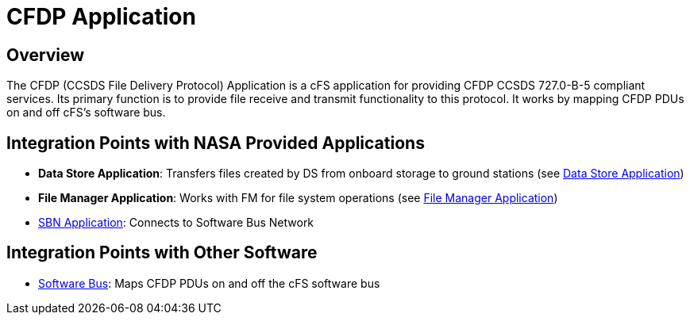 = CFDP Application

== Overview

The CFDP (CCSDS File Delivery Protocol) Application is a cFS application for providing CFDP CCSDS 727.0-B-5 compliant services. Its primary function is to provide file receive and transmit functionality to this protocol. It works by mapping CFDP PDUs on and off cFS's software bus.

== Integration Points with NASA Provided Applications

* **Data Store Application**: Transfers files created by DS from onboard storage to ground stations (see xref:data-store-app.adoc[Data Store Application])
* **File Manager Application**: Works with FM for file system operations (see xref:file-manager-app.adoc[File Manager Application])
* xref:SBN-app.adoc[SBN Application]: Connects to Software Bus Network

== Integration Points with Other Software

* xref:cFS-sfotware-bus.adoc[Software Bus]: Maps CFDP PDUs on and off the cFS software bus